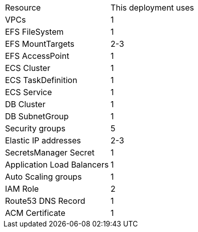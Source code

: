 // Replace the <n> in each row to specify the number of resources used in this deployment. Remove the rows for resources that aren’t used.
|===
|Resource |This deployment uses
|VPCs |1
|EFS FileSystem |1
|EFS MountTargets |2-3
|EFS AccessPoint |1
|ECS Cluster |1
|ECS TaskDefinition |1
|ECS Service |1
|DB Cluster |1
|DB SubnetGroup |1
|Security groups |5
|Elastic IP addresses |2-3
|SecretsManager Secret |1
|Application Load Balancers |1
|Auto Scaling groups |1
|IAM Role |2
|Route53 DNS Record |1
|ACM Certificate |1
|===
